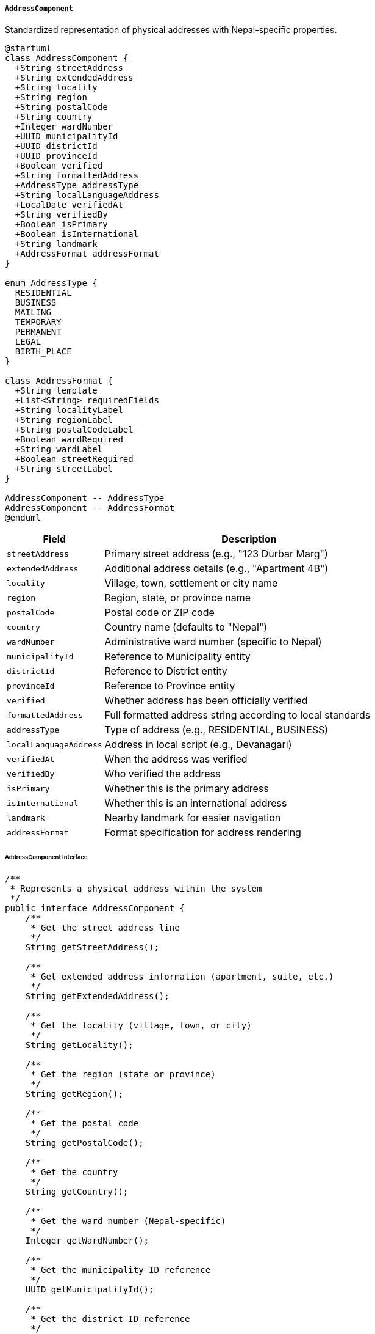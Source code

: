 ===== `AddressComponent`
Standardized representation of physical addresses with Nepal-specific properties.

[plantuml]
----
@startuml
class AddressComponent {
  +String streetAddress
  +String extendedAddress
  +String locality
  +String region
  +String postalCode
  +String country
  +Integer wardNumber
  +UUID municipalityId
  +UUID districtId
  +UUID provinceId
  +Boolean verified
  +String formattedAddress
  +AddressType addressType
  +String localLanguageAddress
  +LocalDate verifiedAt
  +String verifiedBy
  +Boolean isPrimary
  +Boolean isInternational
  +String landmark
  +AddressFormat addressFormat
}

enum AddressType {
  RESIDENTIAL
  BUSINESS
  MAILING
  TEMPORARY
  PERMANENT
  LEGAL
  BIRTH_PLACE
}

class AddressFormat {
  +String template
  +List<String> requiredFields
  +String localityLabel
  +String regionLabel
  +String postalCodeLabel
  +Boolean wardRequired
  +String wardLabel
  +Boolean streetRequired
  +String streetLabel
}

AddressComponent -- AddressType
AddressComponent -- AddressFormat
@enduml
----

[cols="1,3", options="header"]
|===
| Field                 | Description
| `streetAddress`       | Primary street address (e.g., "123 Durbar Marg")
| `extendedAddress`     | Additional address details (e.g., "Apartment 4B")
| `locality`            | Village, town, settlement or city name
| `region`              | Region, state, or province name
| `postalCode`          | Postal code or ZIP code
| `country`             | Country name (defaults to "Nepal")
| `wardNumber`          | Administrative ward number (specific to Nepal)
| `municipalityId`      | Reference to Municipality entity
| `districtId`          | Reference to District entity
| `provinceId`          | Reference to Province entity
| `verified`            | Whether address has been officially verified
| `formattedAddress`    | Full formatted address string according to local standards
| `addressType`         | Type of address (e.g., RESIDENTIAL, BUSINESS)
| `localLanguageAddress`| Address in local script (e.g., Devanagari)
| `verifiedAt`          | When the address was verified
| `verifiedBy`          | Who verified the address
| `isPrimary`           | Whether this is the primary address
| `isInternational`     | Whether this is an international address
| `landmark`            | Nearby landmark for easier navigation
| `addressFormat`       | Format specification for address rendering
|===

====== AddressComponent Interface

```java
/**
 * Represents a physical address within the system
 */
public interface AddressComponent {
    /**
     * Get the street address line
     */
    String getStreetAddress();
    
    /**
     * Get extended address information (apartment, suite, etc.)
     */
    String getExtendedAddress();
    
    /**
     * Get the locality (village, town, or city)
     */
    String getLocality();
    
    /**
     * Get the region (state or province)
     */
    String getRegion();
    
    /**
     * Get the postal code
     */
    String getPostalCode();
    
    /**
     * Get the country
     */
    String getCountry();
    
    /**
     * Get the ward number (Nepal-specific)
     */
    Integer getWardNumber();
    
    /**
     * Get the municipality ID reference
     */
    UUID getMunicipalityId();
    
    /**
     * Get the district ID reference
     */
    UUID getDistrictId();
    
    /**
     * Get the province ID reference
     */
    UUID getProvinceId();
    
    /**
     * Check if address has been verified
     */
    Boolean isVerified();
    
    /**
     * Get formatted address according to local standards
     */
    String getFormattedAddress();
    
    /**
     * Get address type
     */
    AddressType getAddressType();
    
    /**
     * Get address in local language script
     */
    String getLocalLanguageAddress();
    
    /**
     * Get address verification date
     */
    LocalDate getVerifiedAt();
    
    /**
     * Get who verified the address
     */
    String getVerifiedBy();
    
    /**
     * Check if this is the primary address
     */
    Boolean isPrimary();
    
    /**
     * Check if this is an international address
     */
    Boolean isInternational();
    
    /**
     * Get nearby landmark
     */
    String getLandmark();
    
    /**
     * Get the address format specification
     */
    AddressFormat getAddressFormat();
    
    /**
     * Set the formatted address string
     */
    void setFormattedAddress(String formattedAddress);
    
    /**
     * Format this address according to a specified format
     */
    String formatAddress(AddressFormat format);
    
    /**
     * Validate this address according to a specified format
     */
    ValidationResult validate(AddressFormat format);
    
    /**
     * Convert this address to a different format
     */
    AddressComponent convertToFormat(AddressFormat targetFormat);
}

/**
 * Types of addresses supported in the system
 */
public enum AddressType {
    RESIDENTIAL,
    BUSINESS,
    MAILING,
    TEMPORARY,
    PERMANENT,
    LEGAL,
    BIRTH_PLACE
}
```

====== Contextual Use Case for AddressComponent

*Real-World Scenario:* Municipality Office Address Registration in Rural Nepal

[plantuml]
----
@startuml
actor "Municipal Clerk\n(Ramesh Shrestha)" as Clerk
actor "Citizen\n(Maya Tamang)" as Citizen
actor "Ward Officer\n(Binod Acharya)" as Ward
participant "AddressComponent" as Address
participant "AddressService" as Service
participant "AddressVerification\nService" as Verification
participant "GeocodingService" as Geocoding

Citizen -> Clerk: Submit property registration request
activate Clerk

Clerk -> Service: createNewAddress()
activate Service
Service -> Address: create()
activate Address
Address -> Address: setAddressType(RESIDENTIAL)
Address -> Address: setStreetAddress("Bagar Road")
Address -> Address: setLocality("Ramche")
Address -> Address: setWardNumber(4)
Address -> Address: setMunicipalityId(ramechhapMunId)
Address -> Address: setDistrictId(ramechhapDistId)
Address -> Address: setProvinceId(bagmatiProvId)
Address -> Address: setIsPrimary(true)
Address -> Address: setLandmark("Near Ganesh Temple")
Service <-- Address: addressComponent
deactivate Address
Clerk <-- Service: addressForm
deactivate Service

Clerk -> Service: validateAddress(addressComponent)
activate Service
Service -> Address: validate()
activate Address
Address -> Address: verifyRequiredFields()
Address -> Address: validateWardNumber()
Address -> Address: validateHierarchy() 
note right: Checks if ward exists in municipality
Service <-- Address: validationResult
deactivate Address
Clerk <-- Service: addressValid=true
deactivate Service

Clerk -> Service: generateLocalLanguageVersion(addressComponent)
activate Service
Service -> Address: setLocalLanguageAddress("बागर रोड, रामचे-४, रामेछाप नगरपालिका, रामेछाप जिल्ला, बागमती प्रदेश")
Clerk <-- Service: addressWithLocalLanguage
deactivate Service

Clerk -> Citizen: Verify address details
Citizen -> Clerk: Confirm details are correct

Clerk -> Service: requestAddressVerification(addressComponent)
activate Service
Service -> Ward: assignVerificationTask(addressComponent)
Ward <-- Service: verificationRequest
deactivate Service

Ward -> Verification: conductPhysicalVerification(addressComponent)
activate Verification
Ward <-- Verification: fieldVerificationResults
deactivate Verification

Ward -> Service: confirmAddressVerification(addressComponent)
activate Service
Service -> Address: setVerified(true)
activate Address
Address -> Address: setVerifiedAt(today)
Address -> Address: setVerifiedBy(wardOfficerName)
Service <-- Address: verifiedAddress
deactivate Address
Ward <-- Service: verificationRecorded
deactivate Service

Ward -> Geocoding: geocodeAddress(addressComponent)
activate Geocoding
Geocoding -> Geocoding: matchToMap()
Ward <-- Geocoding: coordinates
deactivate Geocoding

Ward -> Service: attachCoordinates(addressComponent, coordinates)
activate Service
Service -> Address: updateWithCoordinates(coordinates)
Ward <-- Service: addressWithCoordinates
deactivate Service

Ward -> Citizen: Issue address verification certificate
Clerk -> Citizen: Complete property registration with verified address
@enduml
----

*Implementation Details:*
The AddressComponent in Nepal's Digital Profile system is specifically designed to handle the unique addressing challenges in Nepal, where formal street names and house numbers are often absent, particularly in rural areas.

In this scenario, Maya Tamang is registering her property in Ramechhap Municipality, located in the hilly region of Bagmati Province. The municipal clerk Ramesh creates a new address record for her property, which lacks a formal house number but is located on "Bagar Road" in Ward 4 of Ramechhap Municipality.

The system implements Nepal's administrative hierarchy by capturing not just the address components but also references to the Municipality, District, and Province entities. This hierarchical referencing allows the system to generate properly formatted addresses according to Nepal's standards, which typically follow the pattern: "Street (if available), Ward-Number, Municipality, District, Province."

The AddressComponent enforces this structure by validating that the ward number exists within the specified municipality, and that the municipality exists within the district. This validation is crucial in Nepal's context, where administrative boundaries have been redrawn multiple times during federalization reforms.

The address is created in both Latin script and Devanagari (for Nepali language), supporting Nepal's bilingual government communications. The Devanagari version is particularly important as many citizens, especially in rural areas like Ramechhap, are more familiar with documents in Nepali script.

A unique feature of the Nepal implementation is the inclusion of nearby landmarks ("Near Ganesh Temple") which is essential for navigation in areas lacking formal addressing systems. This field is considered mandatory for rural addresses in the validation rules.

The address verification process reflects Nepal's current practices where a local ward officer physically visits the location to confirm details. Once verified, the address gains official status and can be used for government services, property registration, and utility connections. The verification includes attaching GPS coordinates to the address, gradually building a spatial database of verified locations across Nepal.

This implementation bridges the gap between traditional Nepali addressing practices and the need for standardized digital representation, enabling consistent addressing across government systems while accommodating local realities.
